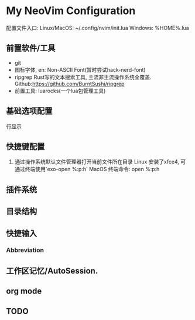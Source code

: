 * My NeoVim Configuration

配置文件入口:
Linux/MacOS: ~/.config/nvim/init.lua
Windows: %HOME%\AppData\Local\nvim\init.lua
** 前置软件/工具
- git
- 图标字体, en: Non-ASCII Font(暂时尝试hack-nerd-font)
- ripgrep Rust写的文本搜索工具, 主流非主流操作系统全覆盖. Github:https://github.com/BurntSushi/ripgrep
- 前置工具: luarocks(一个lua包管理工具)

** 基础选项配置
行显示

** 快捷键配置
1. 通过操作系统默认文件管理器打开当前文件所在目录
   Linux
   安装了xfce4, 可通过终端使用`exo-open %:p:h`
   MacOS
   终端命令: open %:p:h
   
** 插件系统

** 目录结构

** 快捷输入
*** Abbreviation

** 工作区记忆/AutoSession.

** org mode

** TODO
